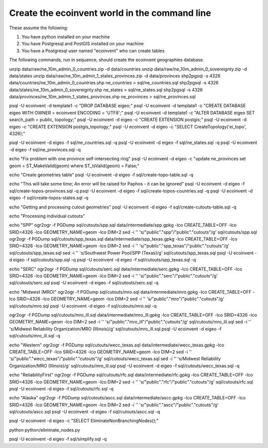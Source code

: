Create the ecoinvent world in the command line
==============================================

These assume the following:

1. You have python installed on your machine
2. You have Postgresql and PostGIS installed on your machine
3. You have a Postgresql user named "ecoinvent" who can create tables

The following commands, run in sequence, should create the ecoinvent geographies database.

unzip data/raw/ne_10m_admin_0_countries.zip -d data/countries
unzip data/raw/ne_10m_admin_0_sovereignty.zip -d data/states
unzip data/raw/ne_10m_admin_1_states_provinces.zip -d data/provinces
shp2pgsql -s 4326 data/countries/ne_10m_admin_0_countries.shp ne_countries > sql/ne_countries.sql
shp2pgsql -s 4326 data/states/ne_10m_admin_0_sovereignty.shp ne_states > sql/ne_states.sql
shp2pgsql -s 4326 data/provinces/ne_10m_admin_1_states_provinces.shp ne_provinces > sql/ne_provinces.sql

psql -U ecoinvent -d template1 -c "DROP DATABASE eigeo;"
psql -U ecoinvent -d template1 -c "CREATE DATABASE eigeo WITH OWNER = ecoinvent ENCODING = 'UTF8';"
psql -U ecoinvent -d template1 -c "ALTER DATABASE eigeo SET search_path = public, topology;"
psql -U ecoinvent -d eigeo -c "CREATE EXTENSION postgis;"
psql -U ecoinvent -d eigeo -c "CREATE EXTENSION postgis_topology;"
psql -U ecoinvent -d eigeo -c "SELECT CreateTopology('ei_topo', 4326);"

psql -U ecoinvent -d eigeo -f sql/ne_countries.sql -q
psql -U ecoinvent -d eigeo -f sql/ne_states.sql -q
psql -U ecoinvent -d eigeo -f sql/ne_provinces.sql -q

echo "Fix problem with one province self-intersecting ring"
psql -U ecoinvent -d eigeo -c "update ne_provinces set geom = ST_MakeValid(geom) where ST_IsValid(geom) = False;"

echo "Create geometries table"
psql -U ecoinvent -d eigeo -f sql/create-topo-table.sql -q

echo "This will take some time; An error will be raised for Paphos - it can be ignored"
psql -U ecoinvent -d eigeo -f sql/create-topos-provinces.sql -q
psql -U ecoinvent -d eigeo -f sql/create-topos-countries.sql -q
psql -U ecoinvent -d eigeo -f sql/create-topos-states.sql -q

echo "Getting and processing cutout geometries"
psql -U ecoinvent -d eigeo -f sql/create-cutouts-table.sql -q

echo "Processing individual cutouts"

echo "SPP"
ogr2ogr -f PGDump sql/cutouts/spp.sql data/intermediate/spp.gpkg -lco CREATE_TABLE=OFF -lco SRID=4326 -lco GEOMETRY_NAME=geom -lco DIM=2
sed -i '' 's/"public"."spp"/"public"."cutouts"/g' sql/cutouts/spp.sql
ogr2ogr -f PGDump sql/cutouts/spp_texas.sql data/intermediate/spp_texas.gpkg -lco CREATE_TABLE=OFF -lco SRID=4326 -lco GEOMETRY_NAME=geom -lco DIM=2
sed -i '' 's/"public"."spp_texas"/"public"."cutouts"/g' sql/cutouts/spp_texas.sql
sed -i '' 's/Southwest Power Pool/SPP (Texas)/g' sql/cutouts/spp_texas.sql
psql -U ecoinvent -d eigeo -f sql/cutouts/spp.sql -q
psql -U ecoinvent -d eigeo -f sql/cutouts/spp_texas.sql -q

echo "SERC"
ogr2ogr -f PGDump sql/cutouts/serc.sql data/intermediate/serc.gpkg -lco CREATE_TABLE=OFF -lco SRID=4326 -lco GEOMETRY_NAME=geom -lco DIM=2
sed -i '' 's/"public"."serc"/"public"."cutouts"/g' sql/cutouts/serc.sql
psql -U ecoinvent -d eigeo -f sql/cutouts/serc.sql -q

echo "Midwest (MRO)"
ogr2ogr -f PGDump sql/cutouts/mro.sql data/intermediate/mro.gpkg -lco CREATE_TABLE=OFF -lco SRID=4326 -lco GEOMETRY_NAME=geom -lco DIM=2
sed -i '' 's/"public"."mro"/"public"."cutouts"/g' sql/cutouts/mro.sql
psql -U ecoinvent -d eigeo -f sql/cutouts/mro.sql -q

ogr2ogr -f PGDump sql/cutouts/mro_ill.sql data/intermediate/mro_ill.gpkg -lco CREATE_TABLE=OFF -lco SRID=4326 -lco GEOMETRY_NAME=geom -lco DIM=2
sed -i '' 's/"public"."mro_ill"/"public"."cutouts"/g' sql/cutouts/mro_ill.sql
sed -i '' 's/Midwest Reliability Organization/MRO (Illinois)/g' sql/cutouts/mro_ill.sql
psql -U ecoinvent -d eigeo -f sql/cutouts/mro_ill.sql -q

echo "Western"
ogr2ogr -f PGDump sql/cutouts/wecc_texas.sql data/intermediate/wecc_texas.gpkg -lco CREATE_TABLE=OFF -lco SRID=4326 -lco GEOMETRY_NAME=geom -lco DIM=2
sed -i '' 's/"public"."wecc_texas"/"public"."cutouts"/g' sql/cutouts/wecc_texas.sql
sed -i '' 's/Midwest Reliability Organization/MRO (Illinois)/g' sql/cutouts/mro_ill.sql
psql -U ecoinvent -d eigeo -f sql/cutouts/wecc_texas.sql -q

echo "ReliabilityFirst"
ogr2ogr -f PGDump sql/cutouts/rfc.sql data/intermediate/rfc.gpkg -lco CREATE_TABLE=OFF -lco SRID=4326 -lco GEOMETRY_NAME=geom -lco DIM=2
sed -i '' 's/"public"."rfc"/"public"."cutouts"/g' sql/cutouts/rfc.sql
psql -U ecoinvent -d eigeo -f sql/cutouts/rfc.sql -q

echo "Alaska"
ogr2ogr -f PGDump sql/cutouts/ascc.sql data/intermediate/ascc.gpkg -lco CREATE_TABLE=OFF -lco SRID=4326 -lco GEOMETRY_NAME=geom -lco DIM=2
sed -i '' 's/"public"."ascc"/"public"."cutouts"/g' sql/cutouts/ascc.sql
psql -U ecoinvent -d eigeo -f sql/cutouts/ascc.sql -q

psql -U ecoinvent -d eigeo -c "SELECT EliminateNonBranchingNodes();"

python python/eliminate_nodes.py

psql -U ecoinvent -d eigeo -f sql/simplify.sql -q
